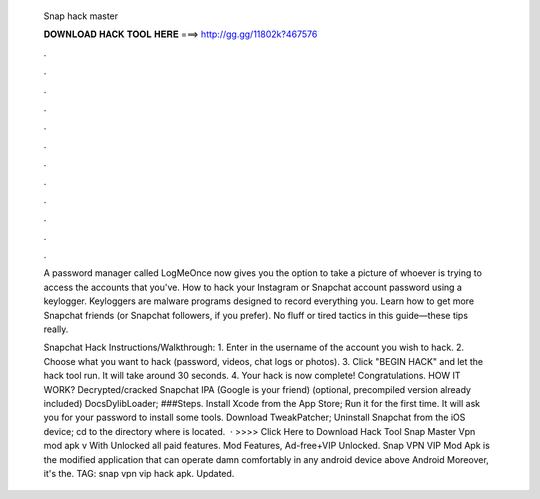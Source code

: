   Snap hack master
  
  
  
  𝐃𝐎𝐖𝐍𝐋𝐎𝐀𝐃 𝐇𝐀𝐂𝐊 𝐓𝐎𝐎𝐋 𝐇𝐄𝐑𝐄 ===> http://gg.gg/11802k?467576
  
  
  
  .
  
  
  
  .
  
  
  
  .
  
  
  
  .
  
  
  
  .
  
  
  
  .
  
  
  
  .
  
  
  
  .
  
  
  
  .
  
  
  
  .
  
  
  
  .
  
  
  
  .
  
  A password manager called LogMeOnce now gives you the option to take a picture of whoever is trying to access the accounts that you've. How to hack your Instagram or Snapchat account password using a keylogger. Keyloggers are malware programs designed to record everything you. Learn how to get more Snapchat friends (or Snapchat followers, if you prefer). No fluff or tired tactics in this guide—these tips really.
  
  Snapchat Hack Instructions/Walkthrough: 1. Enter in the username of the account you wish to hack. 2. Choose what you want to hack (password, videos, chat logs or photos). 3. Click "BEGIN HACK" and let the hack tool run. It will take around 30 seconds. 4. Your hack is now complete! Congratulations. HOW IT WORK? Decrypted/cracked Snapchat IPA (Google is your friend) (optional, precompiled version already included) DocsDylibLoader; ###Steps. Install Xcode from the App Store; Run it for the first time. It will ask you for your password to install some tools. Download TweakPatcher; Uninstall Snapchat from the iOS device; cd to the directory where  is located.  · >>>> Click Here to Download Hack Tool Snap Master Vpn mod apk v With Unlocked all paid features. Mod Features, Ad-free+VIP Unlocked. Snap VPN VIP Mod Apk is the modified application that can operate damn comfortably in any android device above Android Moreover, it's the. TAG: snap vpn vip hack apk. Updated.
